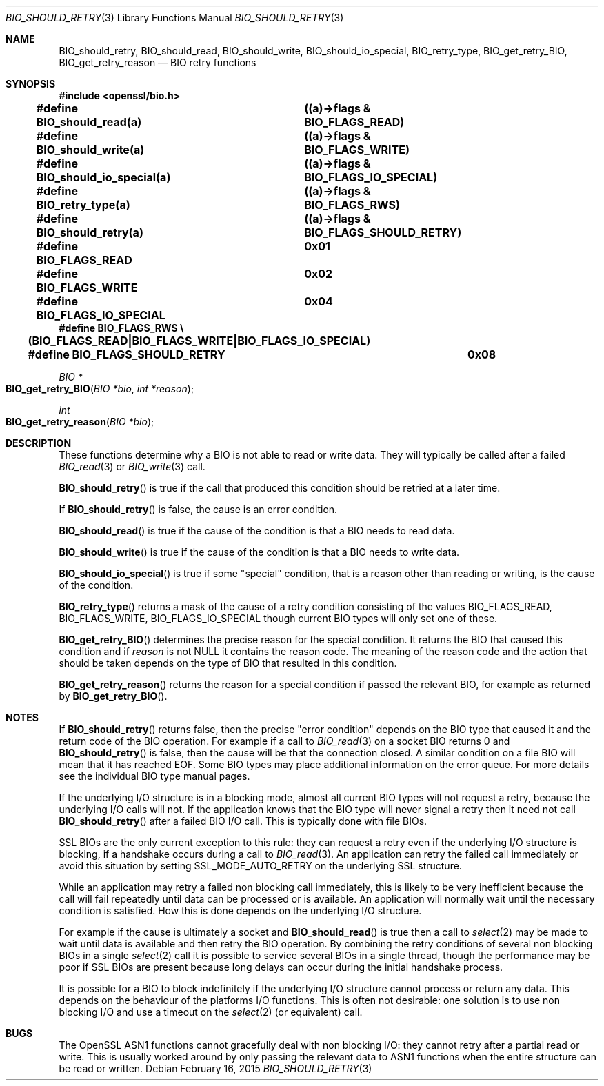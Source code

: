.\"	$OpenBSD$
.\"
.Dd $Mdocdate: February 16 2015 $
.Dt BIO_SHOULD_RETRY 3
.Os
.Sh NAME
.Nm BIO_should_retry ,
.Nm BIO_should_read ,
.Nm BIO_should_write ,
.Nm BIO_should_io_special ,
.Nm BIO_retry_type ,
.Nm BIO_get_retry_BIO ,
.Nm BIO_get_retry_reason
.Nd BIO retry functions
.Sh SYNOPSIS
.In openssl/bio.h
.Pp
.Fd #define BIO_should_read(a)		((a)->flags & BIO_FLAGS_READ)
.Fd #define BIO_should_write(a)		((a)->flags & BIO_FLAGS_WRITE)
.Fd #define BIO_should_io_special(a)	((a)->flags & BIO_FLAGS_IO_SPECIAL)
.Fd #define BIO_retry_type(a)		((a)->flags & BIO_FLAGS_RWS)
.Fd #define BIO_should_retry(a)		((a)->flags & BIO_FLAGS_SHOULD_RETRY)
.Fd #define BIO_FLAGS_READ			0x01
.Fd #define BIO_FLAGS_WRITE			0x02
.Fd #define BIO_FLAGS_IO_SPECIAL		0x04
.Fd #define BIO_FLAGS_RWS \e
.Fd \&	(BIO_FLAGS_READ|BIO_FLAGS_WRITE|BIO_FLAGS_IO_SPECIAL)
.Fd #define BIO_FLAGS_SHOULD_RETRY	0x08
.Ft BIO *
.Fo BIO_get_retry_BIO
.Fa "BIO *bio"
.Fa "int *reason"
.Fc
.Ft int
.Fo BIO_get_retry_reason
.Fa "BIO *bio"
.Fc
.Sh DESCRIPTION
These functions determine why a BIO is not able to read or write data.
They will typically be called after a failed
.Xr BIO_read 3
or
.Xr BIO_write 3
call.
.Pp
.Fn BIO_should_retry
is true if the call that produced this condition
should be retried at a later time.
.Pp
If
.Fn BIO_should_retry
is false, the cause is an error condition.
.Pp
.Fn BIO_should_read
is true if the cause of the condition is that a BIO needs to read data.
.Pp
.Fn BIO_should_write
is true if the cause of the condition is that a BIO needs to write data.
.Pp
.Fn BIO_should_io_special
is true if some "special" condition, that is a reason other than
reading or writing, is the cause of the condition.
.Pp
.Fn BIO_retry_type
returns a mask of the cause of a retry condition consisting of the values
.Dv BIO_FLAGS_READ ,
.Dv BIO_FLAGS_WRITE ,
.Dv BIO_FLAGS_IO_SPECIAL
though current BIO types will only set one of these.
.Pp
.Fn BIO_get_retry_BIO
determines the precise reason for the special condition.
It returns the BIO that caused this condition and if
.Fa reason
is not
.Dv NULL
it contains the reason code.
The meaning of the reason code and the action that should be taken
depends on the type of BIO that resulted in this condition.
.Pp
.Fn BIO_get_retry_reason
returns the reason for a special condition
if passed the relevant BIO, for example as returned by
.Fn BIO_get_retry_BIO .
.Sh NOTES
If
.Fn BIO_should_retry
returns false, then the precise "error condition" depends on
the BIO type that caused it and the return code of the BIO operation.
For example if a call to
.Xr BIO_read 3
on a socket BIO returns 0 and
.Fn BIO_should_retry
is false, then the cause will be that the connection closed.
A similar condition on a file BIO will mean that it has reached EOF.
Some BIO types may place additional information on the error queue.
For more details see the individual BIO type manual pages.
.Pp
If the underlying I/O structure is in a blocking mode,
almost all current BIO types will not request a retry,
because the underlying I/O calls will not.
If the application knows that the BIO type will never
signal a retry then it need not call
.Fn BIO_should_retry
after a failed BIO I/O call.
This is typically done with file BIOs.
.Pp
SSL BIOs are the only current exception to this rule:
they can request a retry even if the underlying I/O structure
is blocking, if a handshake occurs during a call to
.Xr BIO_read 3 .
An application can retry the failed call immediately
or avoid this situation by setting
.Dv SSL_MODE_AUTO_RETRY
on the underlying SSL structure.
.Pp
While an application may retry a failed non blocking call immediately,
this is likely to be very inefficient because the call will fail
repeatedly until data can be processed or is available.
An application will normally wait until the necessary condition
is satisfied.
How this is done depends on the underlying I/O structure.
.Pp
For example if the cause is ultimately a socket and
.Fn BIO_should_read
is true then a call to
.Xr select 2
may be made to wait until data is available
and then retry the BIO operation.
By combining the retry conditions of several non blocking BIOs in a single
.Xr select 2
call it is possible to service several BIOs in a single thread,
though the performance may be poor if SSL BIOs are present because
long delays can occur during the initial handshake process.
.Pp
It is possible for a BIO to block indefinitely if the underlying I/O
structure cannot process or return any data.
This depends on the behaviour of the platforms I/O functions.
This is often not desirable: one solution is to use non blocking I/O
and use a timeout on the
.Xr select 2
(or equivalent) call.
.Sh BUGS
The OpenSSL ASN1 functions cannot gracefully deal with non blocking I/O:
they cannot retry after a partial read or write.
This is usually worked around by only passing the relevant data to ASN1
functions when the entire structure can be read or written.
